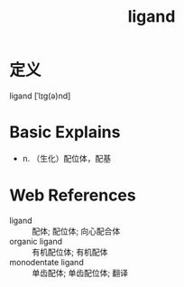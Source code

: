 #+title: ligand
#+roam_tags:英语单词

* 定义
  
ligand [ˈlɪg(ə)nd]

* Basic Explains
- n. （生化）配位体，配基

* Web References
- ligand :: 配体; 配位体; 向心配合体
- organic ligand :: 有机配位体; 有机配体
- monodentate ligand :: 单齿配体; 单齿配位体; 翻译
